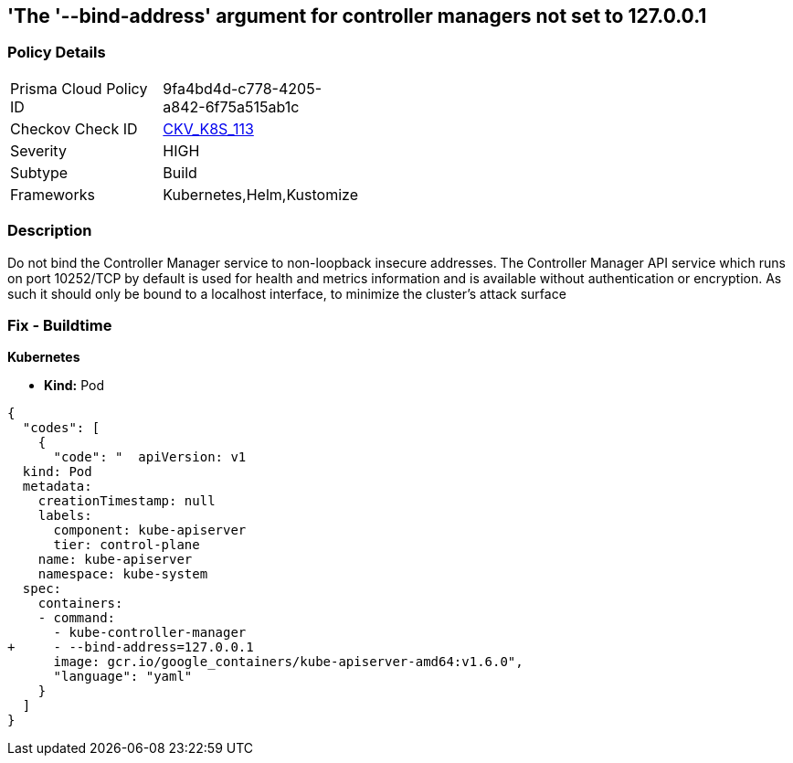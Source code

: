 == 'The '--bind-address' argument for controller managers not set to 127.0.0.1
//The --bind-address argument for controller managers is not set to 127.0.0.1

=== Policy Details 

[width=45%]
[cols="1,1"]
|=== 
|Prisma Cloud Policy ID 
| 9fa4bd4d-c778-4205-a842-6f75a515ab1c

|Checkov Check ID 
| https://github.com/bridgecrewio/checkov/tree/master/checkov/kubernetes/checks/resource/k8s/ControllerManagerBindAddress.py[CKV_K8S_113]

|Severity
|HIGH

|Subtype
|Build

|Frameworks
|Kubernetes,Helm,Kustomize

|=== 



=== Description 


Do not bind the Controller Manager service to non-loopback insecure addresses.
The Controller Manager API service which runs on port 10252/TCP by default is used for health and metrics information and is available without authentication or encryption.
As such it should only be bound to a localhost interface, to minimize the cluster's attack surface

=== Fix - Buildtime


*Kubernetes* 


* *Kind:* Pod


[source,yaml]
----
{
  "codes": [
    {
      "code": "  apiVersion: v1
  kind: Pod
  metadata:
    creationTimestamp: null
    labels:
      component: kube-apiserver
      tier: control-plane
    name: kube-apiserver
    namespace: kube-system
  spec:
    containers:
    - command:
      - kube-controller-manager
+     - --bind-address=127.0.0.1
      image: gcr.io/google_containers/kube-apiserver-amd64:v1.6.0",
      "language": "yaml"
    }
  ]
}
----
